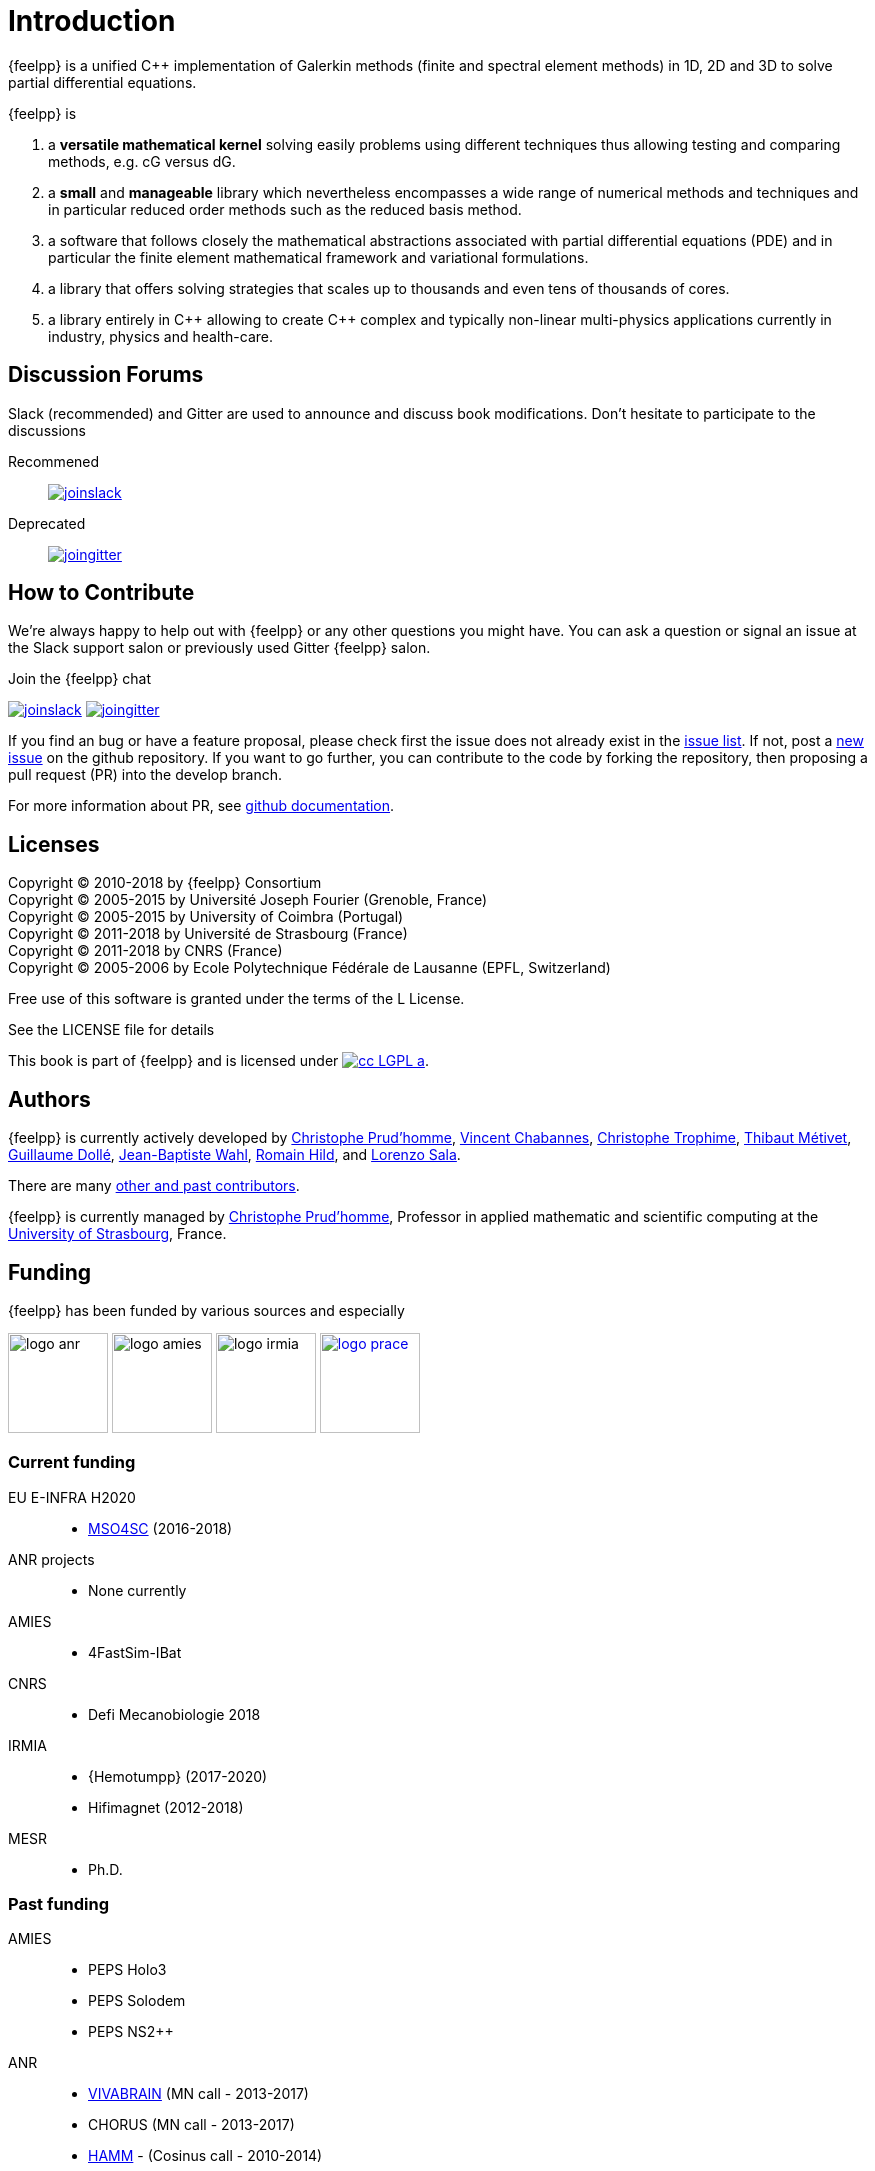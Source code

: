 = Introduction


{feelpp} is a unified {cpp} implementation of Galerkin methods (finite and
spectral element methods) in 1D, 2D and 3D to solve partial differential
equations.

{feelpp} is

. a **versatile mathematical kernel** solving easily problems using
   different techniques thus allowing testing and comparing methods, e.g. cG versus dG.
. a *small* and *manageable* library which nevertheless encompasses a wide
  range of numerical methods and techniques and in particular reduced order
  methods such as the reduced basis method.
. a software that follows closely the mathematical abstractions
  associated with partial differential equations (PDE) and in
  particular the finite element mathematical framework and
  variational formulations.
. a library that offers solving strategies that scales up to
  thousands and even tens of thousands of cores.
. a library entirely in {cpp} allowing to create {cpp} complex and typically
  non-linear multi-physics applications currently in industry, physics and
  health-care.

== Discussion Forums

Slack (recommended) and Gitter are used to announce and discuss
book modifications. Don't hesitate to participate to the
discussions

Recommened::
link:https://feelpp.slack.com/messages/C6AQL4405[
image:tools/joinslack.svg[]]

Deprecated::
link:https://gitter.im/feelpp/feelpp-book[
image:tools/joingitter.svg[]]

== How to Contribute

We're always happy to help out with {feelpp} or any other questions you might
have. You can ask a question or signal an issue at the Slack support salon
or previously used Gitter {feelpp} salon.

.Join the {feelpp} chat

link:https://feelpp.slack.com/messages/C6L6B4RE2[
image:tools/joinslack.svg[]]
link:https://gitter.im/feelpp/feelpp?utm_source=badge&utm_medium=badge&utm_campaign=pr-badge&utm_content=badge[
image:tools/joingitter.svg[]]

If you find an bug or have a feature proposal, please check first the issue
does not already exist in the
link:https://github.com/feelpp/feelpp/issues[issue list]. If not, post
a link:https://github.com/feelpp/feelpp/issues/new[new issue] on the github
repository.
If you want to go further, you can contribute to the code by forking the repository,
then proposing a pull request (PR) into the develop branch.

For more information about PR, see link:https://help.github.com/articles/about-pull-requests/[github documentation].

== Licenses

Copyright (C) 2010-2018 by {feelpp} Consortium +
Copyright (C) 2005-2015 by Université Joseph Fourier (Grenoble, France) +
Copyright (C) 2005-2015 by University of Coimbra (Portugal) +
Copyright (C) 2011-2018 by Université de Strasbourg (France) +
Copyright (C) 2011-2018 by CNRS (France) +
Copyright (C) 2005-2006 by Ecole Polytechnique Fédérale de Lausanne (EPFL, Switzerland) +

Free use of this software is granted under the terms of the L License.

See the LICENSE file for details

This book is  part of {feelpp} and is licensed under image:http://creativecommons.org/images/public/cc-LGPL-a.png[link="http://creativecommons.org/licenses/LGPL/2.1/", align="center"].

== Authors

{feelpp} is currently actively developed by
link:{uri-github}prudhomm[Christophe Prud'homme],
link:{uri-github}vincentchabannes[Vincent Chabannes],
link:{uri-github}trophime[Christophe Trophime],
link:{uri-github}metivett[Thibaut Métivet],
link:{uri-github}dolle[Guillaume Dollé],
link:{uri-github}jbwahl[Jean-Baptiste  Wahl],
link:{uri-github}romainhild[Romain Hild],
and link:{uri-github}lsala[Lorenzo Sala].


There are many link:https://github.com/feelpp/feelpp/graphs/contributors[other and past contributors].

{feelpp} is currently managed by
mailto:christophe.prudhomme@feelpp.org[Christophe Prud'homme], Professor in
applied mathematic and scientific computing at the
link:www.en.unistra.fr[University of Strasbourg], France.

== Funding

{feelpp} has been funded by various sources and especially

image:logos/logo_anr.png[caption="ANR",width=100]
image:logos/logo_amies.png[caption="AMIES",width=100]
image:logos/logo_irmia.png[width=100,caption="IRMIA"]
image:logos/logo_prace.png[width="100",link="http://www.prace-ri.eu"]

===  Current funding

EU E-INFRA H2020::
 - link:http://www.cemosis.fr/projects/mso4sc[MSO4SC] (2016-2018)

ANR projects::
 - None currently

AMIES::
 - 4FastSim-IBat

CNRS::
 - Defi Mecanobiologie 2018

IRMIA::
 - {Hemotumpp} (2017-2020)
 - Hifimagnet (2012-2018)

MESR::
  - Ph.D.

=== Past funding

AMIES::
 - PEPS Holo3
 - PEPS Solodem
 - PEPS NS2++

ANR::
 - http://www.vivabrain.fr[VIVABRAIN]   (MN call - 2013-2017)
 - CHORUS (MN call - 2013-2017)
 - link:http://www.hamm-project.fr[HAMM] - (Cosinus call - 2010-2014)
 - link:http://www.opus-project.fr[OPUS] - (TLOG call - 2008-2011)
 - Funding for http://www.cemosis.fr[Cemosis]

Contract::
  - PlasticOmnium: (2016-2017)
  - Holo3 (2016-2017)

FRAE::
 - RB4FASTSIM - 2010-2014

IRMIA(Labex)::
  - 4fastsim (2016-2017)

PRACE projects::
 - HP-FEEL++ 2015-2016
 - HP-FEEL++ 2013-2014
 - HP-PDE{1,2} 2012-2014

Regional::
  - Rhônes-Alpes region, cluster ISLE <<fn:2>> and the project CHPID (2009-2011)

== Contributors


{feelpp} benefits from the many discussions and close research collaborations with
the following persons:
link:http://www-liphy.ujf-grenoble.fr/pagesperso/ismail/[Mourad Ismail],
link:http://www.math.uha.fr/belhachmi/[Zakaria Belhachmi],
link:http://arturo.imati.cnr.it/aivlis/[Silvia Bertoluzza],
link:http://arturo.imati.cnr.it/micol/Welcome.html[Micol Pennacchio],
link:http://www.math.iupui.edu/~gguidobo/[Marcela Szopos],
link:http://www.math.iupui.edu/~gguidobo/[Giovanna Guidoboni],
link:http://www1.mate.polimi.it/~ricsac/[Riccardo Sacco],
link:https://apps.uc.pt/mypage/faculty/uc26502/en[Gonçalo Pena].

Finally {feelpp} also benefits from discussions within collaborative projects with
many people (in no particular order):

Yannick Hoarau, Philippe Gilotte, Benjamin Surowiec, Yoann Eulalie, Stephie
Edwige, Marion Spreng, Benjamin Vanthong, Thomas Lantz, Mamadou Camara, Camille
Boulard, Pierre Gerhard, Frédéric Hecht, Michel Fouquembergh, Denis Barbier,
Jean-Marc Gratien, Daniele Di Pietro.

== Consortium

{feelpp} was initially developed at École Polytechnique Fédérale de
Lausanne(Suisse) and is now a joint effort between Université de Strasbourg,
Université Grenoble-Alpes, CNRS, LNCMI and http://www.cemosis.fr[Cemosis].


image:logos/logo_cemosis.png[width="100",link="http://www.cemosis.fr/",align="center"]
image:logos/logo-uga.png[width="100"nlink="http://www.univ-grenoble-alpes.fr/",align="center"]
image:logos/logo_cnrs.png[width="100",link="http://www.cnrs.fr",align="center"]
image:logos/logo_imati.jpg[width="100",link="http://www.imati.cnr.it/",align="center"]
image:logos/logo_uds.png[width="100",link="http://www.unistra.fr/",align="center"]

== Conventions


The following typographical conventions are used in the book

_Italic_ indicates new terms

`typewriter` is used on program listings as well as when referring to
programming elements, _e.g._ functions, variables, statements, data types,
environment variables or keywords.

`\$ typewriter` or `> typewriter` displays commands that the user types literally without the `\$` or `>`.

NOTE: this is a general note.

WARNING: this is a general warning.

CAUTION: be cautious

Sometimes difficulty is precised for a tutorial or a specific process.
Four difficulty levels can be distinguished:

. {lvl_easy}
. {lvl_average}
. {lvl_advanced}
. {lvl_hard}
